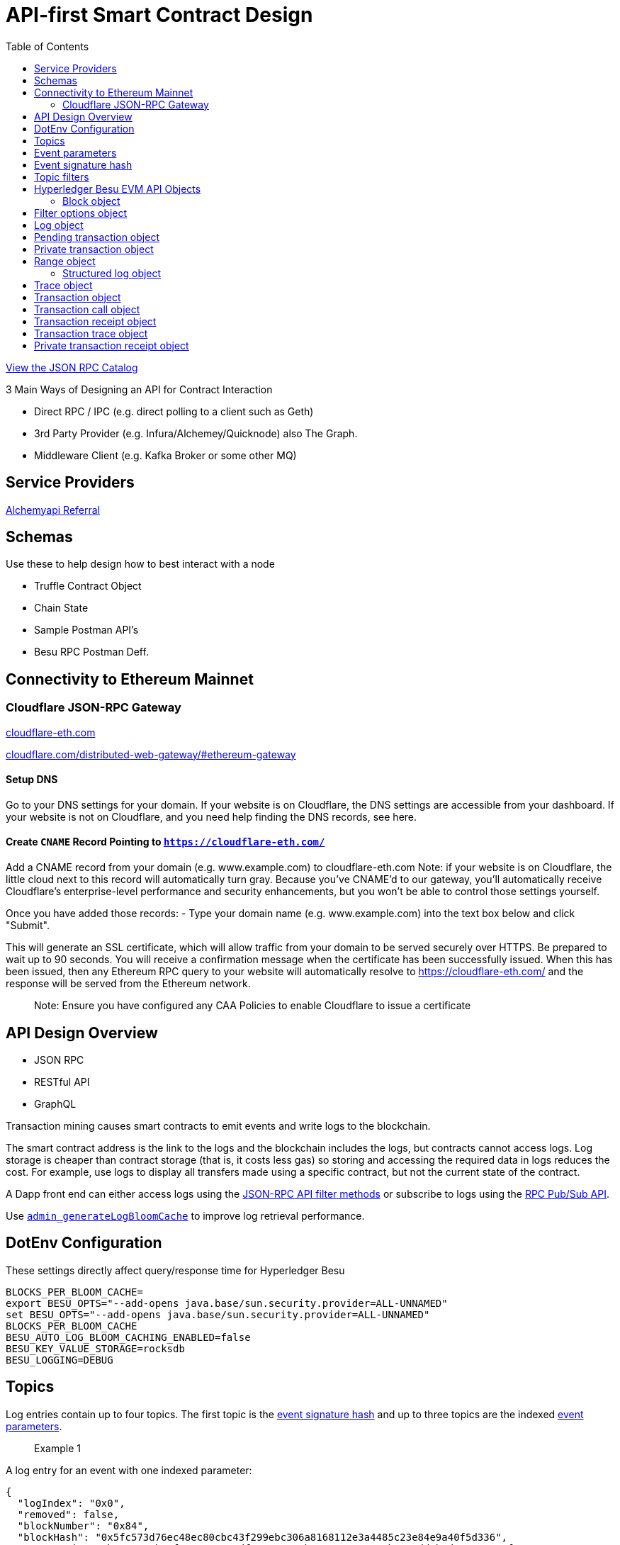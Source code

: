 :url-project: https://sambacha.github.io/besu-api
:url-docs:  https://sambacha.github.io/besu-api
:url-org: https://sambacha.github.io/
:url-group: {url-org}/besu-api
:url-site-readme: {url-group}/besu-api/blob/master/README.adoc
:url-besu: https://besu.hyperledger.org/
:public-key: /gpg/6F6EB43E.asc
:active-key: {url-group}{public-key}
:docbook:

:toc: 

= API-first Smart Contract Design 

link:https://sambacha.github.io/besu-api/[View the JSON RPC Catalog]

:description: Optimizing solidity contracts for API access, focusing on Hyperledger Besu 

3 Main Ways of Designing an API for Contract Interaction

- Direct RPC / IPC (e.g. direct polling to a client such as Geth)
- 3rd Party Provider (e.g. Infura/Alchemey/Quicknode) also The Graph.
- Middleware Client (e.g. Kafka Broker or some other MQ)

== Service Providers

link:https://dashboard.alchemyapi.io/signup?referral=496d4069-ca19-4c95-9cee-cd15c699a355[Alchemyapi Referral]


== Schemas 

Use these to help design how to best interact with a node

- Truffle Contract Object
- Chain State
- Sample Postman API's
- Besu RPC Postman Deff. 

== Connectivity to Ethereum Mainnet

=== Cloudflare JSON-RPC Gateway

link:cloudflare-eth.com/[cloudflare-eth.com]

link:https://www.cloudflare.com/distributed-web-gateway/#ethereum-gateway[cloudflare.com/distributed-web-gateway/#ethereum-gateway]

==== Setup DNS
Go to your DNS settings for your domain. If your website is on Cloudflare, the DNS settings are accessible from your 
dashboard. If your website is not on Cloudflare, and you need help finding the DNS records, see here.

==== Create `CNAME` Record Pointing to `https://cloudflare-eth.com/`

Add a CNAME record from your domain (e.g. www.example.com) to cloudflare-eth.com Note: if your website is on Cloudflare, the 
little cloud next to this record will automatically turn gray. Because you’ve CNAME’d to our gateway, you’ll automatically 
receive Cloudflare's enterprise-level performance and security enhancements, but you won’t be able to control those settings 
yourself.

Once you have added those records:
- Type your domain name (e.g. www.example.com) into the text box below and click "Submit".

This will generate an SSL certificate, which will allow traffic from your domain to be served securely over HTTPS. Be prepared 
to wait up to 90 seconds. You will receive a confirmation message when the certificate has been successfully issued. When this 
has been issued, then any Ethereum RPC query to your website will automatically resolve to https://cloudflare-eth.com/ and the 
response will be served from the Ethereum network.

> Note: Ensure you have configured any CAA Policies to enable Cloudflare to issue a certificate 


== API Design Overview 

- JSON RPC
- RESTful API
- GraphQL 

Transaction mining causes smart contracts to emit events and write logs to the blockchain.

The smart contract address is the link to the logs and the blockchain includes the logs, but
contracts cannot access logs. Log storage is cheaper than contract storage (that is, it costs less
gas) so storing and accessing the required data in logs reduces the cost. For example, use logs to
display all transfers made using a specific contract, but not the current state of the contract.

A Dapp front end can either access logs using the
xref:../HowTo/Interact/Filters/Accessing-Logs-Using-JSON-RPC.adoc[JSON-RPC API filter methods] or
subscribe to logs using the link:../HowTo/Interact/APIs/RPC-PubSub.md#logs[RPC Pub/Sub API].

Use link:../Reference/API-Methods.md#admin_generatelogbloomcache[`admin_generateLogBloomCache`] to
improve log retrieval performance.

== DotEnv Configuration

These settings directly affect query/response time for Hyperledger Besu

[source, cfg]
-----------------
BLOCKS_PER_BLOOM_CACHE=
export BESU_OPTS="--add-opens java.base/sun.security.provider=ALL-UNNAMED"
set BESU_OPTS="--add-opens java.base/sun.security.provider=ALL-UNNAMED"
BLOCKS_PER_BLOOM_CACHE
BESU_AUTO_LOG_BLOOM_CACHING_ENABLED=false
BESU_KEY_VALUE_STORAGE=rocksdb
BESU_LOGGING=DEBUG
-----------------

== Topics

Log entries contain up to four topics. The first topic is the
<<event-signature-hash,event signature hash>> and up to three topics are the indexed
<<event-parameters,event parameters>>.

> Example 1


A log entry for an event with one indexed parameter:

[source,json]
-----------------
{
  "logIndex": "0x0",
  "removed": false,
  "blockNumber": "0x84",
  "blockHash": "0x5fc573d76ec48ec80cbc43f299ebc306a8168112e3a4485c23e84e9a40f5d336",
  "transactionHash": "0xcb52f02342c2498df82c49ac26b2e91e182155c8b2a2add5b6dc4c249511f85a",
  "transactionIndex": "0x0",
  "address": "0x42699a7612a82f1d9c36148af9c77354759b210b",
  "data": "0x",
  "topics": [
    "0x04474795f5b996ff80cb47c148d4c5ccdbe09ef27551820caa9c2f8ed149cce3",
    "0x0000000000000000000000000000000000000000000000000000000000000001"
  ]
}
-----------------

== Event parameters

Up to three event parameters can have the `indexed` attribute. Logs store these indexed parameters
as `topics`. Indexed parameters are searchable and filterable.

Topics are 32 bytes. If an indexed argument is an array (including `string` and `byte` datatypes),
the log stores the keccak-256 hash of the paramater as a topic.

Log `data` includes non-indexed parameters but is difficult to search or filter.

> Example 2


A Solidity contract storing one indexed and one non-indexed parameter and has an event emitting
the value of each parameter:


* Storage.sol:
+
[source, solidity]
-----------------
pragma solidity ^0.5.1;
contract Storage {
  uint256 public valueIndexed;
  uint256 public valueNotIndexed;

  event Event1(uint256 indexed valueIndexed, uint256 valueNotIndexed);

  function setValue(uint256 _valueIndexed, uint256 _valueNotIndexed) public {
    valueIndexed = _valueIndexed;
    valueNotIndexed = _valueNotIndexed;
    emit Event1(_valueIndexed, _valueNotIndexed);
  }
}
-----------------

> Example 3


A log entry created by invoking the contract in the previous example with `valueIndexed` set to
5 and `valueNotIndexed` set to 7:


[source,json]
-----------------
 {
   "logIndex": "0x0",
   "removed": false,
   "blockNumber": "0x4d6",
   "blockHash": "0x7d0ac7c12ac9f622d346d444c7e0fa4dda8d4ed90de80d6a28814613a4884a67",
   "transactionHash": "0xe994022ada94371ace00c4e1e20663a01437846ced02f18b3f3afec827002781",
   "transactionIndex": "0x0",
   "address": "0x43d1f9096674b5722d359b6402381816d5b22f28",
   "data": "0x0000000000000000000000000000000000000000000000000000000000000007",
   "topics": [
    "0xd3610b1c54575b7f4f0dc03d210b8ac55624ae007679b7a928a4f25a709331a8",
    "0x0000000000000000000000000000000000000000000000000000000000000005"
   ]
 }
-----------------

== Event signature hash

The first topic in a log entry is always the event signature hash. The event signature hash is
a keccak-256 hash of the event name and input argument types, with argument names ignored. For
example, the event `Hello(uint256 worldId)` has the signature hash `keccak('Hello(uint256)')`. The
signature identifies to which event log topics belong.

> Example 4


A Solidity contract with two different events:

* Storage.sol:
+
[source, solidity]
-----------------
pragma solidity ^0.5.1;

contract Storage {

uint256 public valueA;
uint256 public valueB;

     event Event1(uint256 indexed valueA);
     event Event2(uint256 indexed valueB);

     function setValue(uint256 _valueA) public {
       valueA = _valueA;
       emit Event1(_valueA);
     }

     function setValueAgain(uint256 _valueB) public {
       valueB = _valueB;
       emit Event2(_valueB);
     }
   }
-----------------

The event signature hash for event 1 is `keccak('Event1(uint256)')` and the event signature hash
for event 2 is `keccak('Event2(uint256)')`. The hashes are:

* `04474795f5b996ff80cb47c148d4c5ccdbe09ef27551820caa9c2f8ed149cce3` for **event 1**
* `06df6fb2d6d0b17a870decb858cc46bf7b69142ab7b9318f7603ed3fd4ad240e` for **event 2.**

> Informative

 You can use a library keccak (sha3) hash function, such as provided in
 [Web3.js](https://web3js.readthedocs.io/en/v1.2.11/web3-utils.html?highlight=sha3#sha3), or an online tool,
 such as link:https://emn178.github.io/online-tools/keccak_256.html, to generate event signature
 hashes.

> Example 5


Log entries from invoking the Solidity contract in the previous example:

[source, json]
-----------------
[
  {
    "logIndex": "0x0",
    "removed": false,
    "blockNumber": "0x84",
    "blockHash": "0x5fc573d76ec48ec80cbc43f299ebc306a8168112e3a4485c23e84e9a40f5d336",
    "transactionHash": "0xcb52f02342c2498df82c49ac26b2e91e182155c8b2a2add5b6dc4c249511f85a",
    "transactionIndex": "0x0",
    "address": "0x42699a7612a82f1d9c36148af9c77354759b210b",
    "data": "0x",
    "topics": [
      "0x04474795f5b996ff80cb47c148d4c5ccdbe09ef27551820caa9c2f8ed149cce3",
      "0x0000000000000000000000000000000000000000000000000000000000000001"
    ]
  },
  {
    "logIndex": "0x0",
    "removed": false,
    "blockNumber": "0x87",
    "blockHash": "0x6643a1e58ad857f727552e4572b837a85b3ca64c4799d085170c707e4dad5255",
    "transactionHash": "0xa95295fcea7df3b9e47ab95d2dadeb868145719ed9cc0e6c757c8a174e1fcb11",
    "transactionIndex": "0x0",
    "address": "0x42699a7612a82f1d9c36148af9c77354759b210b",
    "data": "0x",
    "topics": [
      "0x06df6fb2d6d0b17a870decb858cc46bf7b69142ab7b9318f7603ed3fd4ad240e",
      "0x0000000000000000000000000000000000000000000000000000000000000002"
    ]
  }
]
-----------------


== Topic filters

link:../Reference/API-Objects.md#filter-options-object[Filter options objects] have a `topics` key to
filter logs by topics.

Topics are order-dependent. A transaction with a log containing topics `[A, B]` matches with the
following topic filters:

* `[]` - Match any topic
* `[A]` - Match A in first position
* `[[null], [B]]` - Match any topic in first position AND B in second position
* `[[A],[B]]` - Match A in first position AND B in second position
* `[[A, C], [B, D]]` - Match (A OR C) in first position AND (B OR D) in second position.

> Example 6


The following filter option object returns log entries for the
[Event Parameters example contract](#event-parameters) with `valueIndexed` set to 5 or 9:

[source, json]
-----------------
{
  "fromBlock":"earliest",
  "toBlock":"latest",
  "address":"0x43d1f9096674b5722d359b6402381816d5b22f28",
  "topics":[
   ["0xd3610b1c54575b7f4f0dc03d210b8ac55624ae007679b7a928a4f25a709331a8"],
   ["0x0000000000000000000000000000000000000000000000000000000000000005", "0x0000000000000000000000000000000000000000000000000000000000000009"]
  ]
}
-----------------


== Hyperledger Besu EVM API Objects 

The following objects are parameters for or returned by Besu API methods.

=== Block object

Returned by link:API-Methods.md#eth_getblockbyhash[`eth_getBlockByHash`] and link:API-Methods.md#eth_getblockbynumber[`eth_getBlockByNumber`].

|===
| Key | Type | Value

| *number*
| _Quantity_, Integer
| Block number.
`null` when block is pending.

| *hash*
| _Data_, 32 bytes
| Hash of the block.
`null` when block is pending.

| *parentHash*
| _Data_, 32 bytes
| Hash of the parent block.

| *nonce*
| _Data_, 8 bytes
| Hash of the generated proof of work.
`null` when block is pending.

| *sha3Uncles*
| _Data_, 32 bytes
| SHA3 of the uncle's data in the block.

| *logsBloom*
| _Data_, 256 bytes
| Bloom filter for the block logs.
`null` when block is pending.

| *transactionsRoot*
| _Data_, 32 bytes
| Root of the transaction trie for the block.

| *stateRoot*
| Data, 32 bytes
| Root of the final state trie for the block.

| *receiptsRoot*
| Data, 32 bytes
| Root of the receipts trie for the block.

| *miner*
| Data, 20 bytes
| Address to pay mining rewards to.

| *difficulty*
| Quantity, Integer
| Difficulty for this block.

| *totalDifficulty*
| Quantity, Integer
| Total difficulty of the chain until this block.

| *extraData*
| Data
| Extra data field for this block.
The first 32 bytes is vanity data you can set using the link:../Reference/CLI/CLI-Syntax.md#miner-extra-data[`--miner-extra-data`] command line option.
Stores extra data when used with link:../HowTo/Configure/Consensus-Protocols/Clique.md#genesis-file[Clique] and link:../HowTo/Configure/Consensus-Protocols/IBFT.md#genesis-file[IBFT].

| *size*
| Quantity, Integer
| Size of block in bytes.

| *gasLimit*
| Quantity
| Maximum gas allowed in this block.

| *gasUsed*
| Quantity
| Total gas used by all transactions in this block.

| *timestamp*
| Quantity
| Unix timestamp for block assembly.

| *transactions*
| Array
| Array of <<transaction-object,transaction objects>>, or 32 byte transaction hashes depending on the specified boolean parameter.

| *uncles*
| Array
| Array of uncle hashes.
|===

= Filter options object

Parameter for link:API-Methods.md#eth_newfilter[`eth_newFilter`], link:API-Methods.md#eth_getlogs[`eth_getLogs`], and link:API-Methods.md#priv_getlogs[`priv_getLogs`].
Used to link:../HowTo/Interact/Filters/Accessing-Logs-Using-JSON-RPC.xml[`filter logs`].

|===
| Key | Type | Required/Optional | Value |

| *fromBlock*
| Quantity
| Tag
| Optional
| Integer block number or `latest`, `pending`, `earliest`.
See link:../HowTo/Interact/APIs/Using-JSON-RPC-API.md#block-parameter[Block Parameter].
Default is `latest`.

| *toBlock*
| Quantity
| Tag
| Optional
| Integer block number or `latest`, `pending`, `earliest`.
See link:../HowTo/Interact/APIs/Using-JSON-RPC-API.md#block-parameter[Block Parameter].
Default is `latest`.

| *address*
| Data
| Array
| Optional
| Contract address or array of addresses from which link:../Concepts/Events-and-Logs.xml[logs] originate.

| *topics*
| Array of Data, 32 bytes each
| Optional
| Array of topics by which to link:../Concepts/Events-and-Logs.md#topic-filters[filter logs].
|
|===

link:API-Methods.md#eth_getlogs[`eth_getLogs`] and link:API-Methods.md#priv_getlogs[`priv_getLogs`] have an extra key.

|===
| Key | Type | Required/Optional | Value

| *blockhash*
| Data, 32 bytes
| Optional.
| Hash of block for which to return logs.
If you specify `blockhash`, you cannot specify `fromBlock` and `toBlock`.
|===

= Log object

Returned by link:API-Methods.md#eth_getfilterchanges[`eth_getFilterChanges`] and link:API-Methods.md#priv_getlogs[`priv_getLogs`].
<<transaction-receipt-object,`Transaction receipt objects`>> can contain an array of log objects.

|===
| Key | Type | Value

| *removed*
| Tag
| `true` if log removed because of a chain reorganization.
`false` if a valid log.

| *logIndex*
| Quantity, Integer
| Log index position in the block.
`null` when log is pending.

| *transactionIndex*
| Quantity, Integer
| Index position of the starting transaction for the log.
`null` when log is pending.

| *transactionHash*
| Data, 32 bytes
| Hash of the starting transaction for the log.
`null` when log is pending.

| *blockHash*
| Data, 32 bytes
| Hash of the block that includes the log.
`null` when log is pending.

| *blockNumber*
| Quantity
| Number of block that includes the log.
`null` when log is pending.

| *address*
| Data, 20 bytes
| Address the log originated from.

| *data*
| Data
| Non-indexed arguments of the log.

| *topics*
| Array of Data, 32 bytes each
| link:../Concepts/Events-and-Logs.md#event-signature-hash[Event signature hash] and 0 to 3 link:../Concepts/Events-and-Logs.md#event-parameters[indexed log arguments].
|===

= Pending transaction object

Returned by link:API-Methods.md#txpool_besupendingtransactions[`txpool_besuPendingTransactions`].

|===
| Key | Type | Value

| *from*
| Data, 20 bytes
| Address of the sender.

| *gas*
| Quantity
| Gas provided by the sender.

| *gasPrice*
| Quantity
| Gas price, in wei, provided by the sender.

| *hash*
| Data, 32 bytes
| Hash of the transaction.

| *input*
| Data
| Data sent with the transaction to create or invoke a contract.

| *nonce*
| Quantity
| Number of transactions made by the sender before this one.

| *to*
| Data, 20 bytes
| Address of the receiver.
`null` if a contract creation transaction.

| *value*
| Quantity
| Value transferred, in wei.

| *v*
| Quantity
| ECDSA Recovery ID.

| *r*
| Data, 32 bytes
| ECDSA signature r.

| *s*
| Data, 32 bytes
| ECDSA signature s.
|===

= Private transaction object

Returned by link:API-Methods.md#priv_getprivatetransaction[`priv_getPrivateTransaction`].

|===
| Key | Type | Value

| *from*
| Data, 20 bytes
| Address of the sender.

| *gas*
| Quantity
| Gas provided by the sender.

| *gasPrice*
| Quantity
| Gas price, in Wei, provided by the sender.

| *hash*
| Data, 32 bytes
| Hash of the transaction.

| *input*
| Data
| The data to create or invoke a contract.

| *nonce*
| Quantity
| Number of transactions made by the sender to the privacy group before this one.

| *to*
| Data, 20 bytes
| `null` if a contract creation transaction, otherwise, the contract address.

| *value*
| Quantity
| `null` because private transactions cannot transfer Ether.

| *v*
| Quantity
| ECDSA Recovery ID.

| *r*
| Data, 32 bytes
| ECDSA signature r.

| *s*
| Data, 32 bytes
| ECDSA signature s.

| *privateFrom*
| Data, 32 bytes
| https://docs.orion.pegasys.tech/en/stable/[Orion] public key of the sender.

| *privateFor*
| Array of Data, 32 bytes each
| https://docs.orion.pegasys.tech/en/stable/[Orion] public keys of recipients.
Not returned if using `privacyGroupId` to link:../Concepts/Privacy/Privacy-Groups.md#privacy-types[send the transaction].

| *privacyGroupId*
| Data, 32 bytes
| https://docs.orion.pegasys.tech/en/stable/[Orion] privacy group ID of recipients.
Not returned if using `privateFor` to link:../Concepts/Privacy/Privacy-Groups.md#privacy-types[send the transaction].

| *restriction*
| String
| Must be link:../Concepts/Privacy/Private-Transactions.xml[`restricted`].
|===

= Range object

Returned by link:API-Methods.md#debug_storagerangeat[`debug_storageRangeAt`].

|===
| Key | Type | Value

| *storage*
| Object
| Key hash and value.
Preimage key is null if it falls outside the cache.

| *nextKey*
| Hash
| Hash of next key if further storage in range.
Otherwise, not included.
|===

== Structured log object

Log information returned as part of the <<trace-object,Trace object>>.

|===
| Key | Type | Value

| *pc*
| Integer
| Current program counter.

| *op*
| String
| Current OpCode.

| *gas*
| Integer
| Gas remaining.

| *gasCost*
| Integer
| Cost in wei of each gas unit.

| *depth*
| Integer
| Execution depth.

| *exceptionalHaltReasons*
| Array
| One or more strings representing an error condition causing the EVM execution to terminate.
These strings suggest that EVM execution terminated for reasons such as running out of gas or attempting to execute an unknown instruction.
Generally a single exceptional halt reason returns but it's possible for more than one to occur at once.

| *stack*
| Array of 32 byte arrays
| EVM execution stack before executing current operation.

| *memory*
| Array of 32 byte arrays
| Memory space of the contract before executing current operation.

| *storage*
| Object
| Storage entries changed by the current transaction.
|===

= Trace object

Returned by link:API-Methods.md#debug_traceblock[`debug_traceBlock`], link:API-Methods.md#debug_traceblockbyhash[`debug_traceBlockByHash`], link:API-Methods.md#debug_traceblockbynumber[`debug_traceBlockByNumber`], and link:API-Methods.md#debug_tracetransaction[`debug_traceTransaction`].

|===
| Key | Type | Value

| *gas*
| Integer
| Gas used by the transaction.

| *failed*
| Boolean
| True if transaction failed, otherwise, false.

| *returnValue*
| String
| Bytes returned from transaction execution (without a `0x` prefix).

| *structLogs*
| Array
| Array of structured log objects.
|===

= Transaction object

Returned by link:API-Methods.md#eth_gettransactionbyhash[`eth_getTransactionByHash`], link:API-Methods.md#eth_gettransactionbyblockhashandindex[`eth_getTransactionByBlockHashAndIndex`], and link:API-Methods.md#eth_gettransactionbyblocknumberandindex[`eth_getTransactionsByBlockNumberAndIndex`].

|===
| Key | Type | Value

| *blockHash*
| Data, 32 bytes
| Hash of the block containing this transaction.
`null` when transaction is pending.

| *blockNumber*
| Quantity
| Block number of the block containing this transaction.
`null` when transaction is pending.

| *from*
| Data, 20 bytes
| Address of the sender.

| *gas*
| Quantity
| Gas provided by the sender.

| *gasPrice*
| Quantity
| Gas price, in wei, provided by the sender.

| *hash*
| Data, 32 bytes
| Hash of the transaction.

| *input*
| Data
| Data sent with the transaction to create or invoke a contract.
For link:../Concepts/Privacy/Privacy-Overview.xml[private transactions], it's a pointer to the transaction location in https://docs.orion.pegasys.tech/en/stable/[Orion].

| *nonce*
| Quantity
| Number of transactions made by the sender before this one.

| *to*
| Data, 20 bytes
| Address of the receiver.
`null` if a contract creation transaction.

| *transactionIndex*
| Quantity, Integer
| Index position of the transaction in the block.
`null` when transaction is pending.

| *value*
| Quantity
| Value transferred, in wei.

| *v*
| Quantity
| ECDSA Recovery ID.

| *r*
| Data, 32 bytes
| ECDSA signature r.

| *s*
| Data, 32 bytes
| ECDSA signature s.
|===

= Transaction call object

Parameter for link:API-Methods.md#eth_call[`eth_call`] and link:API-Methods.md#eth_estimategas[`eth_estimateGas`].

!!!note

 All parameters are optional for [`eth_estimateGas`](API-Methods.md#eth_estimategas).

|===
| Key | Type | Required/Optional | Value

| *from*
| Data, 20 bytes
| Optional
| Address of the transaction sender.

| *to*
| Data, 20 bytes
| Required
| Address of the transaction receiver.

| *gas*
| Quantity, Integer
| Optional
| Gas provided for the transaction execution.
`eth_call` consumes zero gas, but other executions might need this parameter.
`eth_estimateGas` ignores this value.

| *gasPrice*
| Quantity, Integer
| Optional
| Price used for each paid gas.

| *value*
| Quantity, Integer
| Optional
| Value sent with this transaction.

| *data*
| Data
| Optional
| Hash of the method signature and encoded parameters.
For details, see https://solidity.readthedocs.io/en/develop/abi-spec.html[Ethereum Contract ABI].
|===

= Transaction receipt object

Returned by link:API-Methods.md#eth_gettransactionreceipt[`eth_getTransactionReceipt`].

|===
| Key | Type | Value

| *blockHash*
| Data, 32 bytes
| Hash of block containing this transaction.

| *blockNumber*
| Quantity
| Block number of block containing this transaction.

| *contractAddress*
| Data, 20 bytes
| Contract address created, if contract creation transaction, otherwise, `null`.

| *cumulativeGasUsed*
| Quantity
| Total amount of gas used by previous transactions in the block and this transaction.

| *from*
| Data, 20 bytes
| Address of the sender.

| *gasUsed*
| Quantity
| Amount of gas used by this specific transaction.

| *logs*
| Array
| Array of <<log-object,log objects>> generated by this transaction.

| *logsBloom*
| Data, 256 bytes
| Bloom filter for light clients to quickly retrieve related logs.

| *status*
| Quantity
| Either `0x1` (success) or `0x0` (failure)

| *to*
| Data, 20 bytes
| Address of the receiver, if sending ether, otherwise, null.

| *transactionHash*
| Data, 32 bytes
| Hash of the transaction.

| *transactionIndex*
| Quantity, Integer
| Index position of transaction in the block.

| *revertReason*
| String
| ABI-encoded string that displays the link:../HowTo/Send-Transactions/Revert-Reason.xml[reason for reverting the transaction].
Only available if revert reason is link:../Reference/CLI/CLI-Syntax.md#revert-reason-enabled[enabled].
|===

!!!note

 For pre-Byzantium transactions, the transaction receipt object includes the following instead
 of `status`:

|===
| Key | Type | Value

| *root*
| Data, 32 bytes
| Post-transaction stateroot
|===

= Transaction trace object

Returned by link:API-Methods.md#trace_replayblocktransactions[`trace_replayBlockTransactions`].

|===
| Key | Type | Value

| *output*
| Boolean
| Transaction result.
1 for success and 0 for failure.

| *stateDiff*
| Object
| link:Trace-Types.md#statediff[State changes in the requested block].

| *trace*
| Array
| link:Trace-Types.md#trace[Ordered list of calls to other contracts].

| *vmTrace*
| Object
| link:Trace-Types.md#vmtrace[Ordered list of EVM actions].

| *transactionHash*
| Data, 32 bytes
| Hash of the replayed transaction.
|===

= Private transaction receipt object

Returned by link:API-Methods.md#priv_getTransactionReceipt[`priv_getTransactionReceipt`].

|===
| Key | Type | Value

| *contractAddress*
| Data, 20 bytes
| Contract address created if a contract creation transaction, otherwise, `null`.

| *from*
| Data, 20 bytes
| Address of the sender.

| *output*
| Data
| RLP-encoded return value of a contract call if a value returns, otherwise, `null`.

| *commitmentHash*
| Data, 32 bytes
| Hash of the privacy marker transaction.

| *transactionHash*
| Data, 32 bytes
| Hash of the private transaction.

| *privateFrom*
| Data, 32 bytes
| https://docs.orion.pegasys.tech/en/stable/[Orion] public key of the sender.

| *privateFor* or *privacyGroupId*
| Array or Data, 32 bytes
| https://docs.orion.pegasys.tech/en/stable/[Orion] public keys or privacy group ID of the recipients.

| *status*
| Quantity
| Either `0x1` (success) or `0x0` (failure).

| *logs*
| Array
| Array of <<log-object,log objects>> generated by this private transaction.
|===
